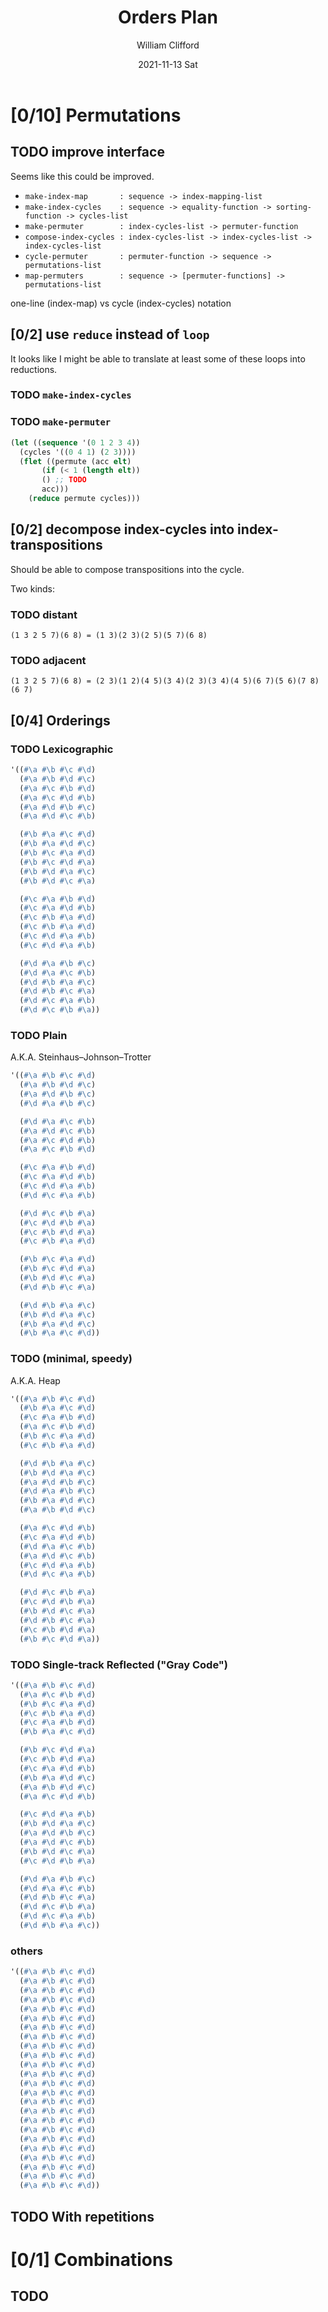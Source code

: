 #+TITLE: Orders Plan
#+AUTHOR:    William Clifford
#+EMAIL:     will@wobh.org
#+DATE:      2021-11-13 Sat
#+startup: overview

* [0/10] Permutations
:PROPERTIES:
:COOKIE_DATA: todo recursive
:END:

** TODO improve interface

Seems like this could be improved.

- ~make-index-map       : sequence -> index-mapping-list~
- ~make-index-cycles    : sequence -> equality-function -> sorting-function -> cycles-list~
- ~make-permuter        : index-cycles-list -> permuter-function~
- ~compose-index-cycles : index-cycles-list -> index-cycles-list -> index-cycles-list~
- ~cycle-permuter       : permuter-function -> sequence -> permutations-list~
- ~map-permuters        : sequence -> [permuter-functions] -> permutations-list~

one-line (index-map) vs cycle (index-cycles) notation

** [0/2] use ~reduce~ instead of ~loop~

It looks like I might be able to translate at least some of these
loops into reductions.

*** TODO ~make-index-cycles~
*** TODO ~make-permuter~
#+begin_src lisp
  (let ((sequence '(0 1 2 3 4))
	(cycles '((0 4 1) (2 3))))
    (flet ((permute (acc elt)
	     (if (< 1 (length elt))
		 () ;; TODO
		 acc)))
      (reduce permute cycles)))
#+end_src

** [0/2] decompose index-cycles into index-transpositions

Should be able to compose transpositions into the cycle.

Two kinds:

*** TODO distant

: (1 3 2 5 7)(6 8) = (1 3)(2 3)(2 5)(5 7)(6 8)

*** TODO adjacent

: (1 3 2 5 7)(6 8) = (2 3)(1 2)(4 5)(3 4)(2 3)(3 4)(4 5)(6 7)(5 6)(7 8)(6 7)

** [0/4] Orderings
*** TODO Lexicographic
#+name: n-4-lexicographic
#+begin_src lisp
  '((#\a #\b #\c #\d)
    (#\a #\b #\d #\c)
    (#\a #\c #\b #\d)
    (#\a #\c #\d #\b)
    (#\a #\d #\b #\c)
    (#\a #\d #\c #\b)

    (#\b #\a #\c #\d)
    (#\b #\a #\d #\c)
    (#\b #\c #\a #\d)
    (#\b #\c #\d #\a)
    (#\b #\d #\a #\c)
    (#\b #\d #\c #\a)

    (#\c #\a #\b #\d)
    (#\c #\a #\d #\b)
    (#\c #\b #\a #\d)
    (#\c #\b #\a #\d)
    (#\c #\d #\a #\b)
    (#\c #\d #\a #\b)

    (#\d #\a #\b #\c)
    (#\d #\a #\c #\b)
    (#\d #\b #\a #\c)
    (#\d #\b #\c #\a)
    (#\d #\c #\a #\b)
    (#\d #\c #\b #\a))
#+end_src

*** TODO Plain
A.K.A. Steinhaus–Johnson–Trotter
#+name: n-4-plain
#+begin_src lisp
  '((#\a #\b #\c #\d)
    (#\a #\b #\d #\c)
    (#\a #\d #\b #\c)
    (#\d #\a #\b #\c)

    (#\d #\a #\c #\b)
    (#\a #\d #\c #\b)
    (#\a #\c #\d #\b)
    (#\a #\c #\b #\d)

    (#\c #\a #\b #\d)
    (#\c #\a #\d #\b)
    (#\c #\d #\a #\b)
    (#\d #\c #\a #\b)

    (#\d #\c #\b #\a)
    (#\c #\d #\b #\a)
    (#\c #\b #\d #\a)
    (#\c #\b #\a #\d)

    (#\b #\c #\a #\d)
    (#\b #\c #\d #\a)
    (#\b #\d #\c #\a)
    (#\d #\b #\c #\a)

    (#\d #\b #\a #\c)
    (#\b #\d #\a #\c)
    (#\b #\a #\d #\c)
    (#\b #\a #\c #\d))
#+end_src

*** TODO (minimal, speedy)
A.K.A. Heap
#+name: n-4-?
#+begin_src lisp
  '((#\a #\b #\c #\d)
    (#\b #\a #\c #\d)
    (#\c #\a #\b #\d)
    (#\a #\c #\b #\d)
    (#\b #\c #\a #\d)
    (#\c #\b #\a #\d)

    (#\d #\b #\a #\c)
    (#\b #\d #\a #\c)
    (#\a #\d #\b #\c)
    (#\d #\a #\b #\c)
    (#\b #\a #\d #\c)
    (#\a #\b #\d #\c)

    (#\a #\c #\d #\b)
    (#\c #\a #\d #\b)
    (#\d #\a #\c #\b)
    (#\a #\d #\c #\b)
    (#\c #\d #\a #\b)
    (#\d #\c #\a #\b)

    (#\d #\c #\b #\a)
    (#\c #\d #\b #\a)
    (#\b #\d #\c #\a)
    (#\d #\b #\c #\a)
    (#\c #\b #\d #\a)
    (#\b #\c #\d #\a))
#+end_src

*** TODO Single-track Reflected ("Gray Code")
#+name: n-4-single-track-reflected
#+begin_src lisp
  '((#\a #\b #\c #\d)
    (#\a #\c #\b #\d)
    (#\b #\c #\a #\d)
    (#\c #\b #\a #\d)
    (#\c #\a #\b #\d)
    (#\b #\a #\c #\d)

    (#\b #\c #\d #\a)
    (#\c #\b #\d #\a)
    (#\c #\a #\d #\b)
    (#\b #\a #\d #\c)
    (#\a #\b #\d #\c)
    (#\a #\c #\d #\b)

    (#\c #\d #\a #\b)
    (#\b #\d #\a #\c)
    (#\a #\d #\b #\c)
    (#\a #\d #\c #\b)
    (#\b #\d #\c #\a)
    (#\c #\d #\b #\a)

    (#\d #\a #\b #\c)
    (#\d #\a #\c #\b)
    (#\d #\b #\c #\a)
    (#\d #\c #\b #\a)
    (#\d #\c #\a #\b)
    (#\d #\b #\a #\c))
#+end_src
*** others
#+name: n-4-template
#+begin_src lisp
  '((#\a #\b #\c #\d)
    (#\a #\b #\c #\d)
    (#\a #\b #\c #\d)
    (#\a #\b #\c #\d)
    (#\a #\b #\c #\d)
    (#\a #\b #\c #\d)
    (#\a #\b #\c #\d)
    (#\a #\b #\c #\d)
    (#\a #\b #\c #\d)
    (#\a #\b #\c #\d)
    (#\a #\b #\c #\d)
    (#\a #\b #\c #\d)
    (#\a #\b #\c #\d)
    (#\a #\b #\c #\d)
    (#\a #\b #\c #\d)
    (#\a #\b #\c #\d)
    (#\a #\b #\c #\d)
    (#\a #\b #\c #\d)
    (#\a #\b #\c #\d)
    (#\a #\b #\c #\d)
    (#\a #\b #\c #\d)
    (#\a #\b #\c #\d)
    (#\a #\b #\c #\d)
    (#\a #\b #\c #\d))
#+end_src

** TODO With repetitions
* [0/1] Combinations
:PROPERTIES:
:COOKIE_DATA: todo recursive
:END:

** TODO
